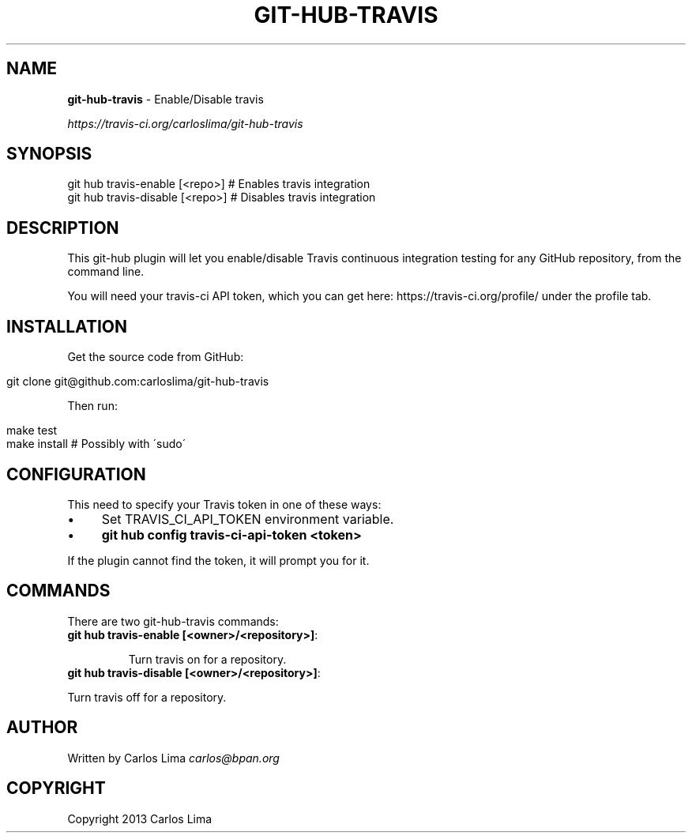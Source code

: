 .\" generated with Ronn/v0.7.3
.\" http://github.com/rtomayko/ronn/tree/0.7.3
.
.TH "GIT\-HUB\-TRAVIS" "1" "October 2013" "" ""
.
.SH "NAME"
\fBgit\-hub\-travis\fR \- Enable/Disable travis
.
.P
 \fIhttps://travis\-ci\.org/carloslima/git\-hub\-travis\fR
.
.SH "SYNOPSIS"
.
.nf

git hub travis\-enable [<repo>]  # Enables travis integration
git hub travis\-disable [<repo>] # Disables travis integration
.
.fi
.
.SH "DESCRIPTION"
This git\-hub plugin will let you enable/disable Travis continuous integration testing for any GitHub repository, from the command line\.
.
.P
You will need your travis\-ci API token, which you can get here: https://travis\-ci\.org/profile/ under the profile tab\.
.
.SH "INSTALLATION"
Get the source code from GitHub:
.
.IP "" 4
.
.nf

git clone git@github\.com:carloslima/git\-hub\-travis
.
.fi
.
.IP "" 0
.
.P
Then run:
.
.IP "" 4
.
.nf

make test
make install        # Possibly with \'sudo\'
.
.fi
.
.IP "" 0
.
.SH "CONFIGURATION"
This need to specify your Travis token in one of these ways:
.
.IP "\(bu" 4
Set TRAVIS_CI_API_TOKEN environment variable\.
.
.IP "\(bu" 4
\fBgit hub config travis\-ci\-api\-token <token>\fR
.
.IP "" 0
.
.P
If the plugin cannot find the token, it will prompt you for it\.
.
.SH "COMMANDS"
There are two git\-hub\-travis commands:
.
.TP
\fBgit hub travis\-enable [<owner>/<repository>]\fR:
.
.IP
Turn travis on for a repository\.
.
.TP
\fBgit hub travis\-disable [<owner>/<repository>]\fR:

.
.P
Turn travis off for a repository\.
.
.SH "AUTHOR"
Written by Carlos Lima \fIcarlos@bpan\.org\fR
.
.SH "COPYRIGHT"
Copyright 2013 Carlos Lima
